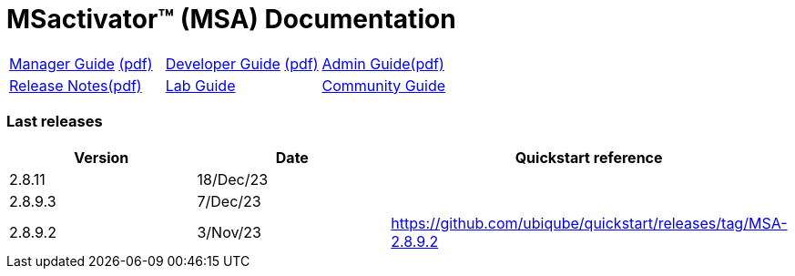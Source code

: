 = MSactivator(TM) (MSA) Documentation
ifndef::imagesdir[:imagesdir: images]
ifdef::env-github,env-browser[:outfilesuffix: .adoc]

[cols="3*"] 
|===

a| link:user-guide/manager-guide-single{outfilesuffix}[Manager Guide,window=_blank] link:pdf/user-guide/manager-guide-single.pdf[(pdf),window=_blank] 

a| link:developer-guide/developer-guide-single{outfilesuffix}[Developer Guide,window=_blank] link:pdf/developer-guide/developer-guide-single.pdf[(pdf),window=_blank]

a| link:admin-guide/admin-guide-single{outfilesuffix}[Admin Guide,window=_blank]link:pdf/admin-guide/admin-guide-single.pdf[(pdf),window=_blank]

a| link:release-notes/release_notes{outfilesuffix}[Release Notes,window=_blank]link:pdf/release-notes/release_notes.pdf[(pdf),window=_blank]

a| link:lab-guide/index{outfilesuffix}[Lab Guide,window=_blank]

a| link:community-guide/index{outfilesuffix}[Community Guide,window=_blank]

|===

=== Last releases

[cols="1,1,1"]
|===
|Version|Date|Quickstart reference

|2.8.11
|18/Dec/23
|

|2.8.9.3
|7/Dec/23
|

|2.8.9.2
|3/Nov/23
|https://github.com/ubiqube/quickstart/releases/tag/MSA-2.8.9.2

|
|===

